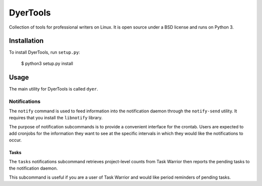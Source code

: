 ############
DyerTools
############

Collection of tools for professional writers on Linux.  It is open source under a BSD license and runs on Python 3.


*************
Installation
*************

To install DyerTools, run ``setup.py``:

   $ python3 setup.py install 

********
Usage
********

The main utility for DyerTools is called ``dyer``.  


Notifications
================

The ``notify`` command is used to feed information into the notification daemon through the ``notify-send`` utility.  It requires that you install the ``libnotify`` library.

The purpose of notification subcommands is to provide a convenient interface for the crontab.  Users are expected to add cronjobs for the information they want to see at the specific intervals in which they would like the notifications to occur.

Tasks
-------

The ``tasks`` notifications subcommand retrieves project-level counts from Task Warrior then reports the pending tasks to the notification daemon.

This subcommand is useful if you are a user of Task Warrior and would like period reminders of pending tasks.



